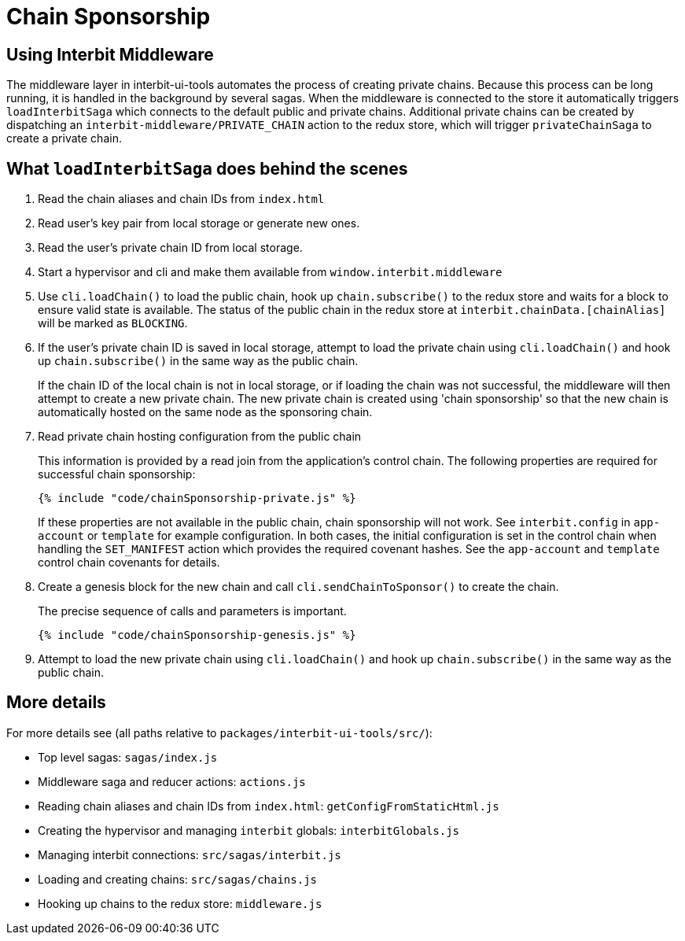 = Chain Sponsorship

== Using Interbit Middleware

The middleware layer in interbit-ui-tools automates the process of
creating private chains. Because this process can be long running, it is
handled in the background by several sagas. When the middleware is
connected to the store it automatically triggers `loadInterbitSaga`
which connects to the default public and private chains. Additional
private chains can be created by dispatching an
`interbit-middleware/PRIVATE_CHAIN` action to the redux store, which
will trigger `privateChainSaga` to create a private chain.


== What `loadInterbitSaga` does behind the scenes

1. Read the chain aliases and chain IDs from `index.html`

2. Read user's key pair from local storage or generate new ones.

3. Read the user's private chain ID from local storage.

4. Start a hypervisor and cli and make them available from
   `window.interbit.middleware`

5. Use `cli.loadChain()` to load the public chain, hook up
   `chain.subscribe()` to the redux store and waits for a block to
   ensure valid state is available. The status of the public chain in
   the redux store at `interbit.chainData.[chainAlias]` will be marked
   as `BLOCKING`.

6. If the user's private chain ID is saved in local storage, attempt to
   load the private chain using `cli.loadChain()` and hook up
   `chain.subscribe()` in the same way as the public chain.
+
If the chain ID of the local chain is not in local storage, or if
loading the chain was not successful, the middleware will then attempt
to create a new private chain. The new private chain is created using
'chain sponsorship' so that the new chain is automatically hosted on the
same node as the sponsoring chain.

7. Read private chain hosting configuration from the public chain
+
This information is provided by a read join from the application's
control chain. The following properties are required for successful
chain sponsorship:
+
[source,js]
----
{% include "code/chainSponsorship-private.js" %}
----
+
If these properties are not available in the public chain, chain
sponsorship will not work. See `interbit.config` in `app-account` or
`template` for example configuration. In both cases, the initial
configuration is set in the control chain when handling the
`SET_MANIFEST` action which provides the required covenant hashes.  See
the `app-account` and `template` control chain covenants for details.

8. Create a genesis block for the new chain and call
   `cli.sendChainToSponsor()` to create the chain.
+
The precise sequence of calls and parameters is important.
+
[source,js]
----
{% include "code/chainSponsorship-genesis.js" %}
----

9. Attempt to load the new private chain using `cli.loadChain()` and
   hook up `chain.subscribe()` in the same way as the public chain.


== More details

For more details see (all paths relative to
`packages/interbit-ui-tools/src/`):

* Top level sagas: `sagas/index.js`
* Middleware saga and reducer actions: `actions.js`
* Reading chain aliases and chain IDs from `index.html`:
  `getConfigFromStaticHtml.js`
* Creating the hypervisor and managing `interbit` globals:
  `interbitGlobals.js`
* Managing interbit connections: `src/sagas/interbit.js`
* Loading and creating chains: `src/sagas/chains.js`
* Hooking up chains to the redux store: `middleware.js`
